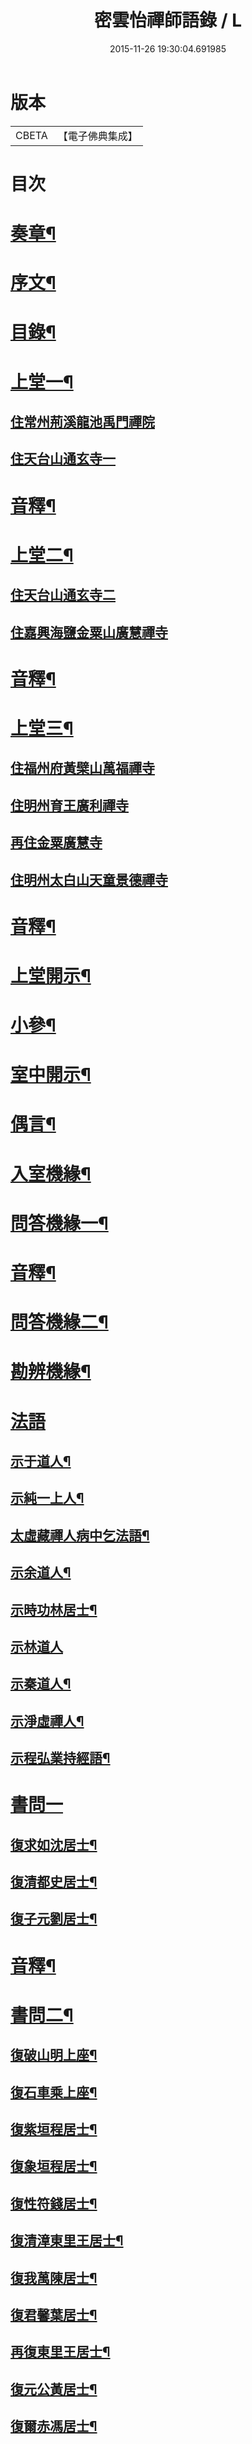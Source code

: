 #+TITLE: 密雲怡禪師語錄 / L
#+DATE: 2015-11-26 19:30:04.691985
* 版本
 |     CBETA|【電子佛典集成】|

* 目次
* [[file:KR6q0604_001.txt::001-0409a2][奏章¶]]
* [[file:KR6q0604_001.txt::0411a2][序文¶]]
* [[file:KR6q0604_001.txt::0412a2][目錄¶]]
* [[file:KR6q0604_001.txt::0413b4][上堂一¶]]
** [[file:KR6q0604_001.txt::0413b4][住常州荊溪龍池禹門禪院]]
** [[file:KR6q0604_001.txt::0421b15][住天台山通玄寺一]]
* [[file:KR6q0604_001.txt::0426a3][音釋¶]]
* [[file:KR6q0604_002.txt::002-0426b4][上堂二¶]]
** [[file:KR6q0604_002.txt::002-0426b4][住天台山通玄寺二]]
** [[file:KR6q0604_002.txt::0428b2][住嘉興海鹽金粟山廣慧禪寺]]
* [[file:KR6q0604_002.txt::0445a7][音釋¶]]
* [[file:KR6q0604_003.txt::003-0445b4][上堂三¶]]
** [[file:KR6q0604_003.txt::003-0445b4][住福州府黃檗山萬福禪寺]]
** [[file:KR6q0604_003.txt::0448b3][住明州育王廣利禪寺]]
** [[file:KR6q0604_003.txt::0451b3][再住金粟廣慧寺]]
** [[file:KR6q0604_003.txt::0453a13][住明州太白山天童景德禪寺]]
* [[file:KR6q0604_003.txt::0467a2][音釋¶]]
* [[file:KR6q0604_004.txt::004-0467b4][上堂開示¶]]
* [[file:KR6q0604_004.txt::0471b14][小參¶]]
* [[file:KR6q0604_004.txt::0477a13][室中開示¶]]
* [[file:KR6q0604_004.txt::0478a13][偶言¶]]
* [[file:KR6q0604_004.txt::0478b15][入室機緣¶]]
* [[file:KR6q0604_004.txt::0479a13][問答機緣一¶]]
* [[file:KR6q0604_004.txt::0485b12][音釋¶]]
* [[file:KR6q0604_005.txt::005-0486a4][問答機緣二¶]]
* [[file:KR6q0604_005.txt::0492a5][勘辨機緣¶]]
* [[file:KR6q0604_005.txt::0495b15][法語]]
** [[file:KR6q0604_005.txt::0496a2][示于道人¶]]
** [[file:KR6q0604_005.txt::0497a5][示純一上人¶]]
** [[file:KR6q0604_005.txt::0497b4][太虛藏禪人病中乞法語¶]]
** [[file:KR6q0604_005.txt::0498a5][示余道人¶]]
** [[file:KR6q0604_005.txt::0498b3][示時功林居士¶]]
** [[file:KR6q0604_005.txt::0498b15][示林道人]]
** [[file:KR6q0604_005.txt::0499a12][示秦道人¶]]
** [[file:KR6q0604_005.txt::0499b3][示淨虛禪人¶]]
** [[file:KR6q0604_005.txt::0500a8][示程弘業持經語¶]]
* [[file:KR6q0604_005.txt::0500a15][書問一]]
** [[file:KR6q0604_005.txt::0500b2][復求如沈居士¶]]
** [[file:KR6q0604_005.txt::0501a14][復清都史居士¶]]
** [[file:KR6q0604_005.txt::0501b13][復子元劉居士¶]]
* [[file:KR6q0604_005.txt::0504a12][音釋¶]]
* [[file:KR6q0604_006.txt::006-0504b4][書問二¶]]
** [[file:KR6q0604_006.txt::006-0504b5][復破山明上座¶]]
** [[file:KR6q0604_006.txt::006-0504b8][復石車乘上座¶]]
** [[file:KR6q0604_006.txt::006-0504b12][復紫垣程居士¶]]
** [[file:KR6q0604_006.txt::0505a5][復象垣程居士¶]]
** [[file:KR6q0604_006.txt::0505a12][復性符錢居士¶]]
** [[file:KR6q0604_006.txt::0505b5][復清漳東里王居士¶]]
** [[file:KR6q0604_006.txt::0506a6][復我萬陳居士¶]]
** [[file:KR6q0604_006.txt::0506a12][復君馨葉居士¶]]
** [[file:KR6q0604_006.txt::0506b7][再復東里王居士¶]]
** [[file:KR6q0604_006.txt::0507a7][復元公黃居士¶]]
** [[file:KR6q0604_006.txt::0508a8][復爾赤馮居士¶]]
** [[file:KR6q0604_006.txt::0508b15][復趙居士]]
** [[file:KR6q0604_006.txt::0509a7][復紀常陳居士¶]]
** [[file:KR6q0604_006.txt::0509b14][復海槎鍾居士¶]]
** [[file:KR6q0604_006.txt::0510a4][復元怙張居士¶]]
** [[file:KR6q0604_006.txt::0510b13][復仲堅李居士¶]]
** [[file:KR6q0604_006.txt::0511a6][復似孫江居士¶]]
** [[file:KR6q0604_006.txt::0511a14][復孩未方居士¶]]
** [[file:KR6q0604_006.txt::0511b8][復爾赤馮居士¶]]
** [[file:KR6q0604_006.txt::0512b8][復敬身陸居士¶]]
** [[file:KR6q0604_006.txt::0513a6][復留僲馮居士¶]]
** [[file:KR6q0604_006.txt::0513a14][復黎眉郭居士¶]]
** [[file:KR6q0604_006.txt::0513b5][復型塘徐居士¶]]
** [[file:KR6q0604_006.txt::0513b11][復體心禪人¶]]
** [[file:KR6q0604_006.txt::0514a4][復吳道婆¶]]
** [[file:KR6q0604_006.txt::0514b6][復蘭嶼吳居士¶]]
** [[file:KR6q0604_006.txt::0514b13][復祈遠唐居士¶]]
** [[file:KR6q0604_006.txt::0515a8][復董居士¶]]
** [[file:KR6q0604_006.txt::0515b3][復清伯黃居士¶]]
* [[file:KR6q0604_006.txt::0515b12][舉古¶]]
* [[file:KR6q0604_006.txt::0520a8][拈古一¶]]
* [[file:KR6q0604_006.txt::0521b13][音釋¶]]
* [[file:KR6q0604_007.txt::007-0522a4][拈古二¶]]
* [[file:KR6q0604_007.txt::0523a14][徵古¶]]
* [[file:KR6q0604_007.txt::0526b9][別古¶]]
* [[file:KR6q0604_007.txt::0529a9][代古¶]]
* [[file:KR6q0604_007.txt::0533a15][頌古一]]
* [[file:KR6q0604_007.txt::0540b3][音釋¶]]
* [[file:KR6q0604_008.txt::008-0541a4][頌古二¶]]
* [[file:KR6q0604_008.txt::0546b9][答頌¶]]
* [[file:KR6q0604_008.txt::0548b5][佛祖贊¶]]
** [[file:KR6q0604_008.txt::0548b6][接引佛¶]]
** [[file:KR6q0604_008.txt::0548b10][釋迦出山相¶]]
** [[file:KR6q0604_008.txt::0548b13][文殊大士¶]]
** [[file:KR6q0604_008.txt::0548b15][出山大士]]
** [[file:KR6q0604_008.txt::0549a5][大悲菩薩¶]]
** [[file:KR6q0604_008.txt::0549a8][達磨渡江¶]]
** [[file:KR6q0604_008.txt::0549a11][玉芝禪師像¶]]
** [[file:KR6q0604_008.txt::0549a16][抱璞師摹禹門和尚真…¶]]
** [[file:KR6q0604_008.txt::0549a19][復寫七八句¶]]
** [[file:KR6q0604_008.txt::0549a23][雲門湛和尚¶]]
* [[file:KR6q0604_008.txt::0549a26][自贊¶]]
** [[file:KR6q0604_008.txt::0549a27][破山明請¶]]
** [[file:KR6q0604_008.txt::0550a3][又(費隱容請)¶]]
** [[file:KR6q0604_008.txt::0550a7][又(朝宗忍請)¶]]
** [[file:KR6q0604_008.txt::0550a11][又(萬如徵請)¶]]
** [[file:KR6q0604_008.txt::0550a15][又(木陳忞請)¶]]
** [[file:KR6q0604_008.txt::0550b4][又(牧雲門請)¶]]
** [[file:KR6q0604_008.txt::0550b8][又(林野奇請)¶]]
** [[file:KR6q0604_008.txt::0550b11][又(禹門大眾請)¶]]
** [[file:KR6q0604_008.txt::0550b14][又(金如玉居士請)¶]]
** [[file:KR6q0604_008.txt::0551a3][又(一生禪人請)¶]]
** [[file:KR6q0604_008.txt::0551a6][又(淳甫程居士請)¶]]
** [[file:KR6q0604_008.txt::0551a8][又(敬橋張居士請)¶]]
** [[file:KR6q0604_008.txt::0551a11][又(冶堂孫居士請)¶]]
** [[file:KR6q0604_008.txt::0551a15][又(定甫萬居士請)]]
** [[file:KR6q0604_008.txt::0551b5][又¶]]
** [[file:KR6q0604_008.txt::0551b8][自題行樂¶]]
* [[file:KR6q0604_008.txt::0551b11][偈¶]]
** [[file:KR6q0604_008.txt::0551b12][示明極禪人極號元闇¶]]
** [[file:KR6q0604_008.txt::0551b15][龍池和尚送天隱禪師掩關偈云…¶]]
** [[file:KR6q0604_008.txt::0551b18][水西門菴示息機上人¶]]
** [[file:KR6q0604_008.txt::0551b21][天隱和尚病中以二偈求正師因復之¶]]
** [[file:KR6q0604_008.txt::0551b24][示聞圜居士¶]]
** [[file:KR6q0604_008.txt::0551b27][登會稽海口大峰山頂兼似墨池王居士¶]]
** [[file:KR6q0604_008.txt::0552b2][別石簣陶太史¶]]
** [[file:KR6q0604_008.txt::0552b5][示出塵上人¶]]
** [[file:KR6q0604_008.txt::0552b8][次盡我居士韻¶]]
** [[file:KR6q0604_008.txt::0552b11][靜中偶成¶]]
** [[file:KR6q0604_008.txt::0552b15][次同叅慧轂輪韻¶]]
** [[file:KR6q0604_008.txt::0553a4][同史省菴登山頂為示¶]]
** [[file:KR6q0604_008.txt::0553a7][過戒珠菴¶]]
** [[file:KR6q0604_008.txt::0553a11][贈雲堂師¶]]
** [[file:KR6q0604_008.txt::0553a14][山中四威儀¶]]
** [[file:KR6q0604_008.txt::0553b4][山居¶]]
** [[file:KR6q0604_008.txt::0553b9][擬寒山三首¶]]
** [[file:KR6q0604_008.txt::0554a4][杖意¶]]
** [[file:KR6q0604_008.txt::0554a7][偶成¶]]
** [[file:KR6q0604_008.txt::0554a10][示醫者¶]]
** [[file:KR6q0604_008.txt::0554a13][叅禪偈九首¶]]
** [[file:KR6q0604_008.txt::0555a2][遊廬山東林寺次壁問韻¶]]
** [[file:KR6q0604_008.txt::0555a5][霞標管居士述無用書謂…¶]]
** [[file:KR6q0604_008.txt::0555b3][黃檗山觀葉相國壁間詩以偈次韻¶]]
** [[file:KR6q0604_008.txt::0555b15][示定觀禪人]]
** [[file:KR6q0604_008.txt::0556a4][示時默上人¶]]
** [[file:KR6q0604_008.txt::0556a7][誕生禪人乞䇿進語¶]]
** [[file:KR6q0604_008.txt::0556a10][示雪浦琮禪人¶]]
** [[file:KR6q0604_008.txt::0556a12][送修密禪人省親¶]]
** [[file:KR6q0604_008.txt::0556a15][示咸濟禪人¶]]
** [[file:KR6q0604_008.txt::0556b3][紙炮¶]]
** [[file:KR6q0604_008.txt::0556b6][復方侍御震孺¶]]
** [[file:KR6q0604_008.txt::0556b9][示聚我居士¶]]
** [[file:KR6q0604_008.txt::0556b12][示徹源禪人¶]]
** [[file:KR6q0604_008.txt::0556b15][傳法偈¶]]
** [[file:KR6q0604_008.txt::0557a3][示靈根荷講主¶]]
** [[file:KR6q0604_008.txt::0557a6][無心用禪人乞偈¶]]
** [[file:KR6q0604_008.txt::0557a9][師夢中得染深青牯牛之句乃自聯云¶]]
** [[file:KR6q0604_008.txt::0557a12][化緣偈¶]]
** [[file:KR6q0604_008.txt::0557a15][明道崔居士乞偈薦親¶]]
** [[file:KR6q0604_008.txt::0557b3][居士五旬乞偈¶]]
** [[file:KR6q0604_008.txt::0557b6][荅朱居士¶]]
** [[file:KR6q0604_008.txt::0557b9][示沈大司寇演¶]]
** [[file:KR6q0604_008.txt::0557b12][覺圓敏禪人病中乞偈¶]]
** [[file:KR6q0604_008.txt::0557b15][示張大司憲瑋¶]]
** [[file:KR6q0604_008.txt::0558a3][示李孝廉魯¶]]
** [[file:KR6q0604_008.txt::0558a6][居士乞偈薦親¶]]
** [[file:KR6q0604_008.txt::0558a9][題冶堂孫居士像¶]]
** [[file:KR6q0604_008.txt::0558a14][題聖緣唐居士像¶]]
* [[file:KR6q0604_008.txt::0558b2][佛事¶]]
* [[file:KR6q0604_008.txt::0559b7][雜著¶]]
** [[file:KR6q0604_008.txt::0559b8][五家語錄序¶]]
** [[file:KR6q0604_008.txt::0560a4][教外別傳序¶]]
** [[file:KR6q0604_008.txt::0561a7][日睿程君乞題小象¶]]
* [[file:KR6q0604_008.txt::0561b7][音釋¶]]
* [[file:KR6q0604_009.txt::009-0562a3][行狀]]
* [[file:KR6q0604_009.txt::0569a2][年譜一¶]]
** [[file:KR6q0604_009.txt::0569a4][世宗[[date:世宗皇帝嘉靖四十五年丙寅][世宗皇帝嘉靖四十五年丙寅]]¶]]
** [[file:KR6q0604_009.txt::0569b11][穆宗[[date:穆宗皇帝隆慶元年丁卯][穆宗皇帝隆慶元年丁卯]]¶]]
** [[file:KR6q0604_009.txt::0570a11][神宗[[date:神宗皇帝萬曆元年癸酉][神宗皇帝萬曆元年癸酉]]¶]]
** [[file:KR6q0604_009.txt::0588a12][光宗[[date:四十八年庚申即¶]]
** [[file:KR6q0604_009.txt::0588b5][熹宗[[date:熹宗皇帝天啟元年辛酉][熹宗皇帝天啟元年辛酉]]¶]]
* [[file:KR6q0604_009.txt::0593a7][音釋¶]]
* [[file:KR6q0604_010.txt::010-0593b3][年譜二]]
** [[file:KR6q0604_010.txt::010-0593b4][毅宗[[date:毅宗烈皇帝崇禎元年戊辰][毅宗烈皇帝崇禎元年戊辰]]¶]]
* 卷
** [[file:KR6q0604_001.txt][密雲怡禪師語錄 1]]
** [[file:KR6q0604_002.txt][密雲怡禪師語錄 2]]
** [[file:KR6q0604_003.txt][密雲怡禪師語錄 3]]
** [[file:KR6q0604_004.txt][密雲怡禪師語錄 4]]
** [[file:KR6q0604_005.txt][密雲怡禪師語錄 5]]
** [[file:KR6q0604_006.txt][密雲怡禪師語錄 6]]
** [[file:KR6q0604_007.txt][密雲怡禪師語錄 7]]
** [[file:KR6q0604_008.txt][密雲怡禪師語錄 8]]
** [[file:KR6q0604_009.txt][密雲怡禪師語錄 9]]
** [[file:KR6q0604_010.txt][密雲怡禪師語錄 10]]
